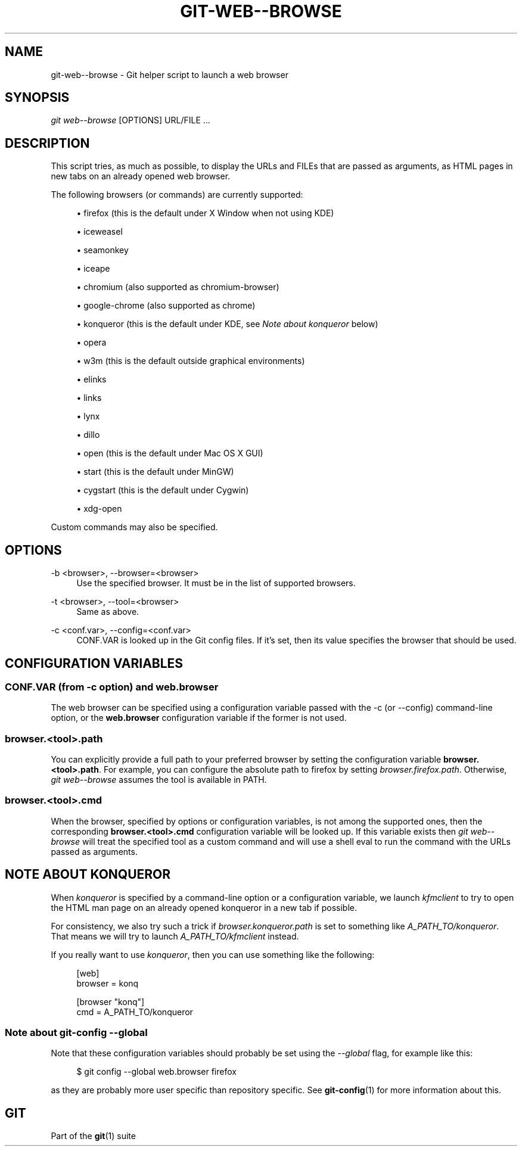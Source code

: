 '\" t
.\"     Title: git-web--browse
.\"    Author: [FIXME: author] [see http://docbook.sf.net/el/author]
.\" Generator: DocBook XSL Stylesheets v1.78.1 <http://docbook.sf.net/>
.\"      Date: 06/27/2016
.\"    Manual: Git Manual
.\"    Source: Git 2.9.0.137.gcf4c2cf
.\"  Language: English
.\"
.TH "GIT\-WEB\-\-BROWSE" "1" "06/27/2016" "Git 2\&.9\&.0\&.137\&.gcf4c2cf" "Git Manual"
.\" -----------------------------------------------------------------
.\" * Define some portability stuff
.\" -----------------------------------------------------------------
.\" ~~~~~~~~~~~~~~~~~~~~~~~~~~~~~~~~~~~~~~~~~~~~~~~~~~~~~~~~~~~~~~~~~
.\" http://bugs.debian.org/507673
.\" http://lists.gnu.org/archive/html/groff/2009-02/msg00013.html
.\" ~~~~~~~~~~~~~~~~~~~~~~~~~~~~~~~~~~~~~~~~~~~~~~~~~~~~~~~~~~~~~~~~~
.ie \n(.g .ds Aq \(aq
.el       .ds Aq '
.\" -----------------------------------------------------------------
.\" * set default formatting
.\" -----------------------------------------------------------------
.\" disable hyphenation
.nh
.\" disable justification (adjust text to left margin only)
.ad l
.\" -----------------------------------------------------------------
.\" * MAIN CONTENT STARTS HERE *
.\" -----------------------------------------------------------------
.SH "NAME"
git-web--browse \- Git helper script to launch a web browser
.SH "SYNOPSIS"
.sp
.nf
\fIgit web\-\-browse\fR [OPTIONS] URL/FILE \&...
.fi
.sp
.SH "DESCRIPTION"
.sp
This script tries, as much as possible, to display the URLs and FILEs that are passed as arguments, as HTML pages in new tabs on an already opened web browser\&.
.sp
The following browsers (or commands) are currently supported:
.sp
.RS 4
.ie n \{\
\h'-04'\(bu\h'+03'\c
.\}
.el \{\
.sp -1
.IP \(bu 2.3
.\}
firefox (this is the default under X Window when not using KDE)
.RE
.sp
.RS 4
.ie n \{\
\h'-04'\(bu\h'+03'\c
.\}
.el \{\
.sp -1
.IP \(bu 2.3
.\}
iceweasel
.RE
.sp
.RS 4
.ie n \{\
\h'-04'\(bu\h'+03'\c
.\}
.el \{\
.sp -1
.IP \(bu 2.3
.\}
seamonkey
.RE
.sp
.RS 4
.ie n \{\
\h'-04'\(bu\h'+03'\c
.\}
.el \{\
.sp -1
.IP \(bu 2.3
.\}
iceape
.RE
.sp
.RS 4
.ie n \{\
\h'-04'\(bu\h'+03'\c
.\}
.el \{\
.sp -1
.IP \(bu 2.3
.\}
chromium (also supported as chromium\-browser)
.RE
.sp
.RS 4
.ie n \{\
\h'-04'\(bu\h'+03'\c
.\}
.el \{\
.sp -1
.IP \(bu 2.3
.\}
google\-chrome (also supported as chrome)
.RE
.sp
.RS 4
.ie n \{\
\h'-04'\(bu\h'+03'\c
.\}
.el \{\
.sp -1
.IP \(bu 2.3
.\}
konqueror (this is the default under KDE, see
\fINote about konqueror\fR
below)
.RE
.sp
.RS 4
.ie n \{\
\h'-04'\(bu\h'+03'\c
.\}
.el \{\
.sp -1
.IP \(bu 2.3
.\}
opera
.RE
.sp
.RS 4
.ie n \{\
\h'-04'\(bu\h'+03'\c
.\}
.el \{\
.sp -1
.IP \(bu 2.3
.\}
w3m (this is the default outside graphical environments)
.RE
.sp
.RS 4
.ie n \{\
\h'-04'\(bu\h'+03'\c
.\}
.el \{\
.sp -1
.IP \(bu 2.3
.\}
elinks
.RE
.sp
.RS 4
.ie n \{\
\h'-04'\(bu\h'+03'\c
.\}
.el \{\
.sp -1
.IP \(bu 2.3
.\}
links
.RE
.sp
.RS 4
.ie n \{\
\h'-04'\(bu\h'+03'\c
.\}
.el \{\
.sp -1
.IP \(bu 2.3
.\}
lynx
.RE
.sp
.RS 4
.ie n \{\
\h'-04'\(bu\h'+03'\c
.\}
.el \{\
.sp -1
.IP \(bu 2.3
.\}
dillo
.RE
.sp
.RS 4
.ie n \{\
\h'-04'\(bu\h'+03'\c
.\}
.el \{\
.sp -1
.IP \(bu 2.3
.\}
open (this is the default under Mac OS X GUI)
.RE
.sp
.RS 4
.ie n \{\
\h'-04'\(bu\h'+03'\c
.\}
.el \{\
.sp -1
.IP \(bu 2.3
.\}
start (this is the default under MinGW)
.RE
.sp
.RS 4
.ie n \{\
\h'-04'\(bu\h'+03'\c
.\}
.el \{\
.sp -1
.IP \(bu 2.3
.\}
cygstart (this is the default under Cygwin)
.RE
.sp
.RS 4
.ie n \{\
\h'-04'\(bu\h'+03'\c
.\}
.el \{\
.sp -1
.IP \(bu 2.3
.\}
xdg\-open
.RE
.sp
Custom commands may also be specified\&.
.SH "OPTIONS"
.PP
\-b <browser>, \-\-browser=<browser>
.RS 4
Use the specified browser\&. It must be in the list of supported browsers\&.
.RE
.PP
\-t <browser>, \-\-tool=<browser>
.RS 4
Same as above\&.
.RE
.PP
\-c <conf\&.var>, \-\-config=<conf\&.var>
.RS 4
CONF\&.VAR is looked up in the Git config files\&. If it\(cqs set, then its value specifies the browser that should be used\&.
.RE
.SH "CONFIGURATION VARIABLES"
.SS "CONF\&.VAR (from \-c option) and web\&.browser"
.sp
The web browser can be specified using a configuration variable passed with the \-c (or \-\-config) command\-line option, or the \fBweb\&.browser\fR configuration variable if the former is not used\&.
.SS "browser\&.<tool>\&.path"
.sp
You can explicitly provide a full path to your preferred browser by setting the configuration variable \fBbrowser\&.<tool>\&.path\fR\&. For example, you can configure the absolute path to firefox by setting \fIbrowser\&.firefox\&.path\fR\&. Otherwise, \fIgit web\-\-browse\fR assumes the tool is available in PATH\&.
.SS "browser\&.<tool>\&.cmd"
.sp
When the browser, specified by options or configuration variables, is not among the supported ones, then the corresponding \fBbrowser\&.<tool>\&.cmd\fR configuration variable will be looked up\&. If this variable exists then \fIgit web\-\-browse\fR will treat the specified tool as a custom command and will use a shell eval to run the command with the URLs passed as arguments\&.
.SH "NOTE ABOUT KONQUEROR"
.sp
When \fIkonqueror\fR is specified by a command\-line option or a configuration variable, we launch \fIkfmclient\fR to try to open the HTML man page on an already opened konqueror in a new tab if possible\&.
.sp
For consistency, we also try such a trick if \fIbrowser\&.konqueror\&.path\fR is set to something like \fIA_PATH_TO/konqueror\fR\&. That means we will try to launch \fIA_PATH_TO/kfmclient\fR instead\&.
.sp
If you really want to use \fIkonqueror\fR, then you can use something like the following:
.sp
.if n \{\
.RS 4
.\}
.nf
        [web]
                browser = konq

        [browser "konq"]
                cmd = A_PATH_TO/konqueror
.fi
.if n \{\
.RE
.\}
.sp
.SS "Note about git\-config \-\-global"
.sp
Note that these configuration variables should probably be set using the \fI\-\-global\fR flag, for example like this:
.sp
.if n \{\
.RS 4
.\}
.nf
$ git config \-\-global web\&.browser firefox
.fi
.if n \{\
.RE
.\}
.sp
.sp
as they are probably more user specific than repository specific\&. See \fBgit-config\fR(1) for more information about this\&.
.SH "GIT"
.sp
Part of the \fBgit\fR(1) suite
